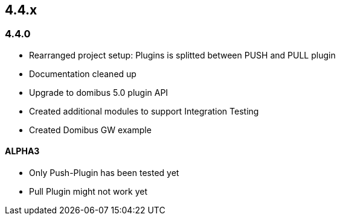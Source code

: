 

== 4.4.x

=== 4.4.0



* Rearranged project setup: Plugins is splitted between PUSH and PULL plugin
* Documentation cleaned up
* Upgrade to domibus 5.0 plugin API
* Created additional modules to support Integration Testing
* Created Domibus GW example


==== ALPHA3

* Only Push-Plugin has been tested yet
* Pull Plugin might not work yet